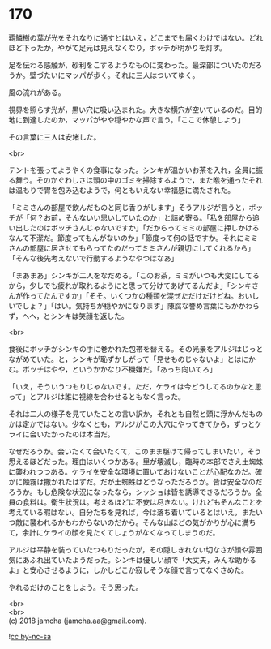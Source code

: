 #+OPTIONS: toc:nil
#+OPTIONS: \n:t

* 170

  覇鱗樹の葉が光をそれなりに通すとはいえ，どこまでも届くわけではない。どれほど下ったか，やがて足元は見えなくなり，ボッチが明かりを灯す。

  足を伝わる感触が，砂利をこするようなものに変わった。最深部についたのだろうか。壁づたいにマッパが歩く。それに三人はついてゆく。

  風の流れがある。

  視界を照らす光が，黒い穴に吸い込まれた。大きな横穴が空いているのだ。目的地に到達したのか，マッパがやや穏やかな声で言う。「ここで休憩しよう」

  その言葉に三人は安堵した。

  <br>

  テントを張ってようやくの食事になった。シンキが温かいお茶を入れ，全員に振る舞う。そのかぐわしさは頭の中のゴミを掃除するようで，また喉を通ったそれは温もりで胃を包み込むようで，何ともいえない幸福感に満たされた。

  「ミミさんの部屋で飲んだものと同じ香りがします」そうアルジが言うと，ボッチが「何？お前，そんないい思いしていたのか」と詰め寄る。「私を部屋から追い出したのはボッチさんじゃないですか」「だからってミミの部屋に押しかけるなんて不潔だ。節度ってもんがないのか」「節度って何の話ですか。それにミミさんの部屋に居させてもらってたのだってミミさんが親切にしてくれるから」「そんな後先考えないで行動するようなやつはなあ」

  「まあまあ」シンキが二人をなだめる。「このお茶，ミミがいつも大変にしてるから，少しでも疲れが取れるようにと思って分けてあげてるんだよ」「シンキさんが作ってたんですか」「そそ。いくつかの種類を混ぜただけだけどね。おいしいでしょ？」「はい。気持ちが穏やかになります」陳腐な誉め言葉にもかかわらず，へへ，とシンキは笑顔を返した。

  <br>

  食後にボッチがシンキの手に巻かれた包帯を替える。その光景をアルジはじっとながめていた。と，シンキが恥ずかしがって「見せものじゃないよ」とはにかむ。ボッチはやや，というかかなり不機嫌だ。「あっち向いてろ」

  「いえ，そういうつもりじゃないです。ただ，ケライは今どうしてるのかなと思って」とアルジは誰に視線を合わせるともなく言った。

  それは二人の様子を見ていたことの言い訳か，それとも自然と頭に浮かんだものかは定かではない。少なくとも，アルジがこの大穴にやってきてから，ずっとケライに会いたかったのは本当だ。

  なぜだろうか。会いたくて会いたくて，このまま駆けて帰ってしまいたい，そう思えるほどだった。理由はいくつかある。里が壊滅し，臨時の本部でさえ土蜘蛛に襲われつつある。ケライを安全な環境に置いておけないことが心配なのだ。確かに蝕霧は撒かれたはずだ。だが土蜘蛛はどうなっただろうか。皆は安全なのだろうか。もし危険な状況になったなら，シッショは皆を誘導できるだろうか。全員の食料は。衛生状況は。考えるほどに不安は尽きない。けれどもそんなことを考えている暇はない。自分たちを見れば，今は落ち着いているとはいえ，またいつ敵に襲われるかもわからないのだから。そんな山ほどの気がかりが心に満ちて，余計にケライの顔を見たくてしょうがなくなってしまうのだ。

  アルジは平静を装っていたつもりだったが，その隠しきれない切なさが顔や雰囲気にあふれ出ていたようだった。シンキは優しい顔で「大丈夫，みんな助かるよ」と安心させるように，しかしどこか寂しそうな顔で言ってなぐさめた。

  やれるだけのことをしよう。そう思った。

  <br>
  <br>
  (c) 2018 jamcha (jamcha.aa@gmail.com).

  ![[http://i.creativecommons.org/l/by-nc-sa/4.0/88x31.png][cc by-nc-sa]]
